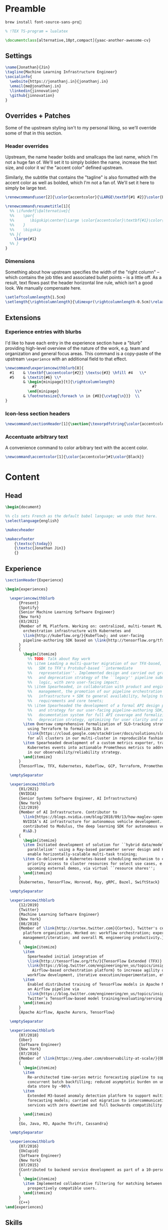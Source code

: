 # -*- after-save-hook: (org-babel-tangle); before-save-hook: (delete-trailing-whitespace)-*-

#+PROPERTY: header-args:latex :exports code :results none :tangle resume.tex

* Preamble

  #+begin_src bash
    brew install font-source-sans-pro💸
  #+end_src

  #+begin_src latex
    % !TEX TS-program = lualatex

    \documentclass[alternative,10pt,compact]{yaac-another-awesome-cv}
  #+end_src

** Settings

   #+begin_src latex
     \name{Jonathan}{Jin}
     \tagline{Machine Learning Infrastructure Engineer}
     \socialinfo{
       \website{https://jonathanj.in}{jonathanj.in}
       \email{me@jonathanj.in}
       \linkedin{jinnovation}
       \github{jinnovation}
     }
   #+end_src

** Overrides + Patches

   Some of the upstream styling isn't to my personal liking, so we'll override
   some of that in this section.

*** Header overrides

    Upstream, the name header bolds and smallcaps the last name, which I'm not a
    huge fan of. We'll set it to simply bolden the name, increase the text size,
    and color it w/ the "accent color" defined upstream.

    Similarly, the subtitle that contains the "tagline" is also formatted with
    the accent color as well as bolded, which I'm not a fan of. We'll set it
    here to simply be large text.

    #+begin_src latex
      \renewcommand\user[2]{\color{accentcolor}{\LARGE\textbf{#1 #2}}\color{Black}}

      \renewcommand\resumetitle[1]{
        %% \ifundef{\@alternative}{
        %%    \par{
        %%    	 \bigskip\center{\Large \color{accentcolor}\textbf{#1}\color{Black}}\par
        %%    }
        %%    \bigskip
        %% }{
          \large{#1}
        %% }
      }
    #+end_src

*** Dimensions

    Something about how upstream specifies the width of the "right column" --
    which contains the job titles and associated bullet points -- is a little
    off. As a result, text flows past the header horizontal line rule, which
    isn't a good look. We manually compensate here.

    #+begin_src latex
      \setleftcolumnlength{1.5cm}
      \setlength{\rightcolumnlength}{\dimexpr(\rightcolumnlength-0.5cm)\relax}

    #+end_src

** Extensions

*** Experience entries with blurbs

    I'd like to have each entry in the experience section have a "blurb"
    providing high-level overview of the nature of the work, e.g. team and
    organization and general focus areas. This command is a copy-paste of the
    upstream =\experience= with an additional field to that effect.

    #+begin_src latex
      \newcommand\experiencewithblurb[8]{
        #1    & \textbf{\accentcolor{#2}} \textsc{#3} \hfill #4   \\*
        #5    & \textit{#6} \\*
              & \begin{minipage}[t]{\rightcolumnlength}
                  #7
                \end{minipage}									\\*
              & \footnotesize{\foreach \n in {#8}{\cvtag{\n}}} 	\\
      }
    #+end_src

*** Icon-less section headers

    #+begin_src latex
      \newcommand\sectionHeader[1]{\section{\texorpdfstring{\color{accentcolor}\textsc{#1}}{#1}}}
    #+end_src

*** Accentuate arbitrary text

    A convenience command to color arbitrary text with the accent color.

    #+begin_src latex
      \newcommand\accentcolor[1]{\color{accentcolor}#1\color{Black}}

    #+end_src

* Content

** Head

   #+begin_src latex
     \begin{document}

     %% cls sets French as the default babel language; we undo that here.
     \selectlanguage{english}

     \makecvheader

     \makecvfooter
         {\textsc{\today}}
         {\textsc{Jonathan Jin}}
         {}

   #+end_src

** Experience

   #+begin_src latex
     \sectionHeader{Experience}

     \begin{experiences}

       \experiencewithblurb
           {Present}
           {Spotify}
           {Senior Machine Learning Software Engineer}
           {New York}
           {03/2021}
           {Member of ML Platform. Working on: centralized, multi-tenant ML
             orchestration infrastructure with Kubernetes and
             \link{http://kubeflow.org/}{Kubeflow}; and user-facing
             pipeline-authoring SDK based on \link{http://tensorflow.org/tfx/}{TFX}.
           }
           {
             \begin{itemize}
               %% TODO: Talk about Ray work
               %% \item Leading a multi-quarter migration of our TFX-based, user-facing
               %%   SDK to TFX's Protobuf-based ``intermediate
               %%   representation''. Implemented design and carried out gradual rollout
               %%   and deprecation strategy of the ``legacy'' pipeline submission
               %%   logic, with zero user-facing impact;
               %% \item Spearheaded, in collaboration with product and engineering
               %%   management, the promotion of our pipeline orchestration
               %%   infrastructure + SDK to general availability, helping to define
               %%   requirements and core tenets;
               %% \item Spearheaded the development of a formal API design philosophy
               %%   and strategy for our user-facing pipeline-authoring SDK, overhauling
               %%   documentation system for full API coverage and formalizing API
               %%   deprecation strategy, optimizing for user clarity and zero ambiguity;
             \item Oversaw comprehensive formalization of SLO-tracking strategy,
               using Terraform to formalize SLOs in
               \link{https://cloud.google.com/stackdriver/docs/solutions/slo-monitoring}{GCP}
               for all clusters in our multi-cluster in reproducible fashion;
             \item Spearheaded development of a custom metrics exporter, transforming
               Kubernetes events into actionable Prometheus metrics to address gaps
               in our observability/reliability strategy.
             \end{itemize}
           }
           {TensorFlow, TFX, Kubernetes, Kubeflow, GCP, Terraform, Prometheus, gRPC, Ray}

       \emptySeparator

       \experiencewithblurb
           {01/2021}
           {NVIDIA}
           {Senior Systems Software Engineer, AI Infrastructure}
           {New York}
           {12/2019}
           {Member of AI Infrastructure. Contributor to
             \link{https://blogs.nvidia.com/blog/2018/09/13/how-maglev-speeds-autonomous-vehicles-to-superhuman-levels-of-safety/}{MagLev},
             NVIDIA’s AI infrastructure for autonomous vehicle development. Also
             contributed to Modulus, the deep learning SDK for autonomous vehicle
             R\&D.}
           {
             \begin{itemize}
             \item Initiated development of solution for ``hybrid data/model
               parallelism'' using a Ray-based parameter server design and Horovod to
               enable horizontally-scalable multi-task training;
             \item Co-delivered a Kubernetes-based scheduling mechanism to enable
               priority access to cluster resources for select use cases, e.g. prep for
               upcoming external demos, via virtual ``resource shares'';
             \end{itemize}
           }
           {Kubernetes, TensorFlow, Horovod, Ray, gRPC, Bazel, SwiftStack}

       \emptySeparator

       \experiencewithblurb
           {12/2019}
           {Twitter}
           {Machine Learning Software Engineer}
           {New York}
           {08/2018}
           {Member of \link{http://cortex.twitter.com}{Cortex}, Twitter's central ML
             platform organization. Worked on: workflow orchestration; experiment
             management/iteration; and overall ML engineering productivity.}
           {
             \begin{itemize}
             \item
               Spearheaded initial integration of
               \link{http://tensorflow.org/tfx/}{TensorFlow Extended (TFX)} with
               \link{https://blog.twitter.com/engineering/en_us/topics/insights/2018/ml-workflows.html}{legacy
                 Airflow-based orchestration platform} to increase agility of
               workflow development, iterative execution/experimentation, etc.
             \item
               Enabled distributed training of TensorFlow models in Apache Mesos from
               an Airflow pipeline via
               \link{https://blog.twitter.com/engineering/en_us/topics/insights/2018/twittertensorflow.html}{Deepbird},
               Twitter’s TensorFlow-based model training/evaluating/serving framework
             \end{itemize}
           }
           {Apache Airflow, Apache Aurora, TensorFlow}

       \emptySeparator

       \experiencewithblurb
           {07/2018}
           {Uber}
           {Software Engineer}
           {New York}
           {07/2016}
           {Member of \link{https://eng.uber.com/observability-at-scale/}{Observability Applications}. Worked on forecasting and anomaly detection for time series metrics.}
           {
             \begin{itemize}
             \item
               Re-architected time-series metric forecasting pipeline to support
               concurrent batch backfilling; reduced asymptotic burden on underlying
               data store by ~90\%
             \item
               Extended M3-based anomaly detection platform to support multiple
               forecasting models; carried out migration to intercommunicating
               services with zero downtime and full backwards compatibility

             \end{itemize}
           }
           {Go, Java, M3, Apache Thrift, Cassandra}

       \emptySeparator

       \experiencewithblurb
           {07/2016}
           {OkCupid}
           {Software Engineer}
           {New York}
           {07/2015}
           {Contributed to backend service development as part of a 10-person backend engineering team.}
           {
             \begin{itemize}
             \item Implemented collaborative filtering for matching between
               prospectively compatible users.
             \end{itemize}
           }
           {C++}
     \end{experiences}

   #+end_src

** Skills

   #+begin_src latex
     \sectionHeader{Skills}

     \begin{keywords}
       \keywordsentry{Programming Languages}
       {
         Python,
         Go,
         Bash,
         C++,
         Java
       }
       \keywordsentry{Machine Learning}
       {
         Kubeflow,
         TensorFlow Extended (TFX),
         TensorFlow,
         Ray
       }
       \keywordsentry{Distributed Systems}
       {
         Kubernetes,
         gRPC
       }
       \keywordsentry{Infrastructure Tooling}
       {
         Bazel,
         Prometheus,
         Grafana,
         M3,
         Cassandra,
         Apache Airflow
       }

       \keywordsentry{Cloud Infrastructure}
       {
         Google Cloud Platform (GCP),
         Terraform
       }
     \end{keywords}

   #+end_src

** Education

   #+begin_src latex
     \sectionHeader{Education}

     \begin{scholarship}
       \scholarshipentry{2015}{\textbf{University of Chicago}, B.S. Computer Science, B.A. Economics}
     \end{scholarship}

   #+end_src

** Speaking
   :PROPERTIES:
   :header-args:latex: tangle: no
   :END:

   #+begin_src latex
     \sectionHeader{Speaking}

     \begin{scholarship}

       \scholarshipentry
           {2021}
           {
             \textbf{\link
               {https://events.linuxfoundation.org/kubecon-cloudnativecon-north-america/}
               {KubeCon + CloudNativeCon North America 2021}
             },
             \link
             {https://www.youtube.com/watch?v=KUyEuY5ZSqI}
             {``Scaling Kubeflow for Multi-tenancy at Spotify''}
           }

       \scholarshipentry
           {2019}
           {
             \textbf{\link
               {http://ainyc19.xnextcon.com/}
               {AI NEXTCon, New York}
             },
             ``ML Workflows at Twitter: Lessons Learned''
           }
     \end{scholarship}
   #+end_src

** Writing
   :PROPERTIES:
   :header-args:latex: tangle: no
   :END:

   #+begin_src latex
     \sectionHeader{Writing}

     \begin{scholarship}

       \scholarshipentry
           {2018}
           {
             \textbf{Uber Engineering Blog},
             \link
             {https://eng.uber.com/anomaly-detection/}
             {``Implementing Model-Agnosticism in Uber’s Real-Time Anomaly Detection Platform''}
           }

       \scholarshipentry
           {2018}
           {
             \textbf{Uber Engineering Blog},
             \link
             {http://eng.uber.com/observability-anomaly-detection/}
             {``Engineering a Job-based Forecasting Workflow for Observability Anomaly Detection''}
           }
     \end{scholarship}
   #+end_src

** Tail

  #+begin_src latex
    \end{document}
  #+end_src
